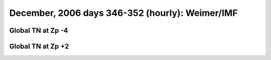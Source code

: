 
.. _dec2006_weimer_TN_movies:

December, 2006 days 346-352 (hourly): Weimer/IMF
================================================

Global TN at Zp -4
------------------

.. image:: tiegcm1.94/dec2006/dec2006_weimer_TN_zp-4.gif
   :align: center

Global TN at Zp +2
------------------

.. image:: tiegcm1.94/dec2006/dec2006_weimer_TN_zp+2.gif
   :align: center

